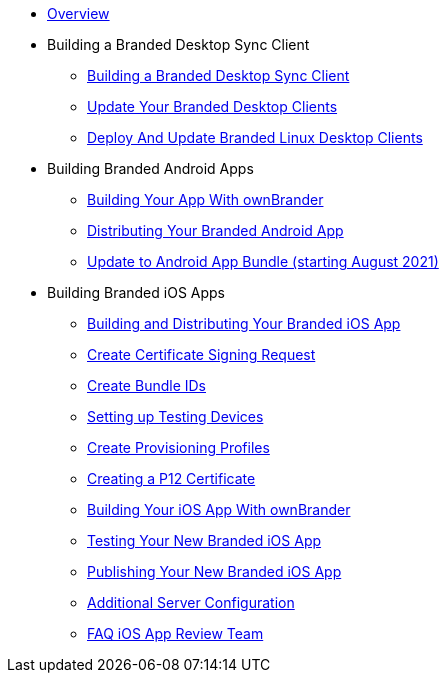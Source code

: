* xref:index.adoc[Overview]
* Building a Branded Desktop Sync Client
** xref:branded_desktop_client/branded_desktop_client.adoc[Building a Branded Desktop Sync Client]
** xref:branded_desktop_client/update_branded_desktop_clients.adoc[Update Your Branded Desktop Clients]
** xref:branded_desktop_client/branded_linux_desktop_clients.adoc[Deploy And Update Branded Linux Desktop Clients]
* Building Branded Android Apps
** xref:branded_android_app/building_branded_android_client.adoc[Building Your App With ownBrander]
** xref:branded_android_app/publishing_android_app.adoc[Distributing Your Branded Android App]
** xref:branded_android_app/update_android_app_2021.adoc[Update to Android App Bundle (starting August 2021)]
* Building  Branded iOS Apps
** xref:branded_ios_app/publishing_ios_app.adoc[Building and Distributing Your Branded iOS App]
** xref:branded_ios_app/publishing_ios_app_2.adoc[Create Certificate Signing Request]
** xref:branded_ios_app/publishing_ios_app_3.adoc[Create Bundle IDs]
** xref:branded_ios_app/publishing_ios_app_4.adoc[Setting up Testing Devices]
** xref:branded_ios_app/publishing_ios_app_5.adoc[Create Provisioning Profiles]
** xref:branded_ios_app/publishing_ios_app_6.adoc[Creating a P12 Certificate]
** xref:branded_ios_app/publishing_ios_app_7.adoc[Building Your iOS App With ownBrander]
** xref:branded_ios_app/publishing_ios_app_8.adoc[Testing Your New Branded iOS App]
** xref:branded_ios_app/publishing_ios_app_9.adoc[Publishing Your New Branded iOS App]
** xref:branded_ios_app/publishing_ios_app_10.adoc[Additional Server Configuration]
** xref:branded_ios_app/faq_ios_app_review_team.adoc[FAQ iOS App Review Team]
